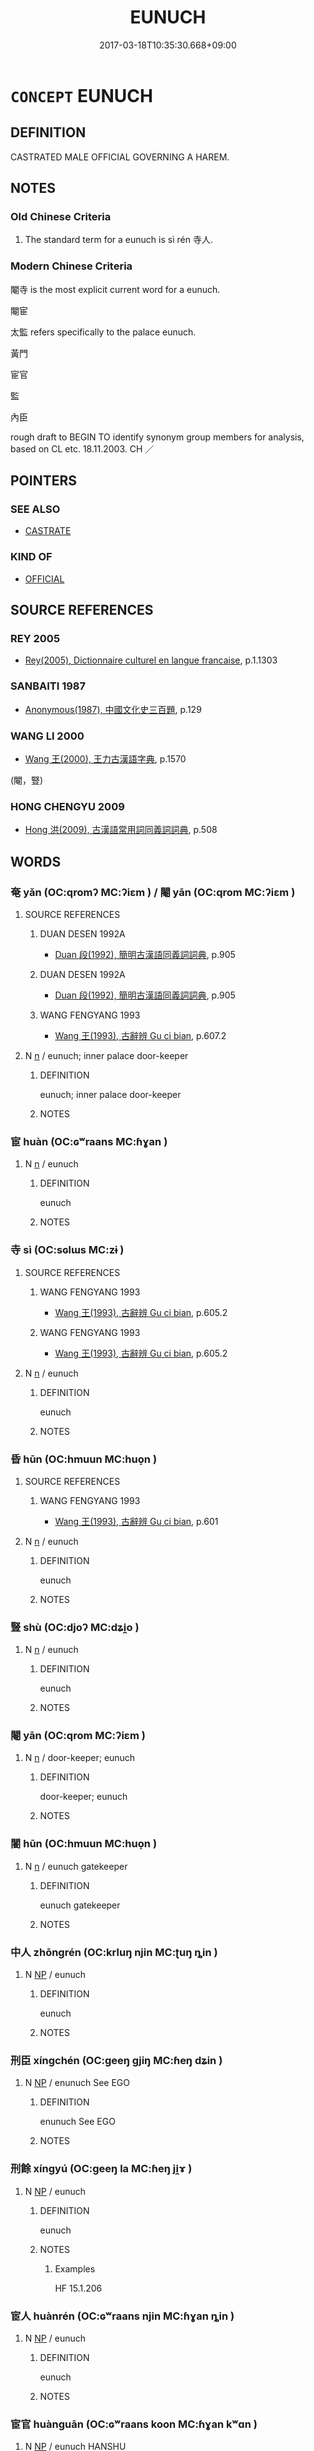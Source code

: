 # -*- mode: mandoku-tls-view -*-
#+TITLE: EUNUCH
#+DATE: 2017-03-18T10:35:30.668+09:00        
#+STARTUP: content
* =CONCEPT= EUNUCH
:PROPERTIES:
:CUSTOM_ID: uuid-8e2698e7-f5b9-4557-b90a-76d8e6b19e74
:TR_ZH: 太監
:TR_OCH: 寺人
:END:
** DEFINITION

CASTRATED MALE OFFICIAL GOVERNING A HAREM.

** NOTES

*** Old Chinese Criteria
1. The standard term for a eunuch is sì rén 寺人.

*** Modern Chinese Criteria
閹寺 is the most explicit current word for a eunuch.

閹宦

太監 refers specifically to the palace eunuch.

黃門

宦官

監

內臣

rough draft to BEGIN TO identify synonym group members for analysis, based on CL etc. 18.11.2003. CH ／

** POINTERS
*** SEE ALSO
 - [[tls:concept:CASTRATE][CASTRATE]]

*** KIND OF
 - [[tls:concept:OFFICIAL][OFFICIAL]]

** SOURCE REFERENCES
*** REY 2005
 - [[cite:REY-2005][Rey(2005), Dictionnaire culturel en langue francaise]], p.1.1303

*** SANBAITI 1987
 - [[cite:SANBAITI-1987][Anonymous(1987), 中國文化史三百題]], p.129

*** WANG LI 2000
 - [[cite:WANG-LI-2000][Wang 王(2000), 王力古漢語字典]], p.1570
 (閹，豎)
*** HONG CHENGYU 2009
 - [[cite:HONG-CHENGYU-2009][Hong 洪(2009), 古漢語常用詞同義詞詞典]], p.508

** WORDS
   :PROPERTIES:
   :VISIBILITY: children
   :END:
*** 奄 yǎn (OC:qromʔ MC:ʔiɛm ) / 閹 yān (OC:qrom MC:ʔiɛm )
:PROPERTIES:
:CUSTOM_ID: uuid-96c91665-d8f0-46ca-a7c6-eff518a31205
:Char+: 奄(37,5/8) 
:Char+: 閹(169,8/16) 
:GY_IDS+: uuid-1636a29a-10ef-4946-bcd7-30565b58fe11
:PY+: yǎn     
:OC+: qromʔ     
:MC+: ʔiɛm     
:GY_IDS+: uuid-e4fba0fd-6a7c-4bd0-949a-6499a054b199
:PY+: yān     
:OC+: qrom     
:MC+: ʔiɛm     
:END: 
**** SOURCE REFERENCES
***** DUAN DESEN 1992A
 - [[cite:DUAN-DESEN-1992A][Duan 段(1992), 簡明古漢語同義詞詞典]], p.905

***** DUAN DESEN 1992A
 - [[cite:DUAN-DESEN-1992A][Duan 段(1992), 簡明古漢語同義詞詞典]], p.905

***** WANG FENGYANG 1993
 - [[cite:WANG-FENGYANG-1993][Wang 王(1993), 古辭辨 Gu ci bian]], p.607.2

**** N [[tls:syn-func::#uuid-8717712d-14a4-4ae2-be7a-6e18e61d929b][n]] / eunuch; inner palace door-keeper
:PROPERTIES:
:CUSTOM_ID: uuid-1fd198ae-c0df-4212-97d2-44efa1621729
:WARRING-STATES-CURRENCY: 2
:END:
****** DEFINITION

eunuch; inner palace door-keeper

****** NOTES

*** 宦 huàn (OC:ɢʷraans MC:ɦɣan )
:PROPERTIES:
:CUSTOM_ID: uuid-110f45f6-8901-4755-b978-040470385627
:Char+: 宦(40,6/9) 
:GY_IDS+: uuid-c8c7711f-c417-4098-82e1-70e33aa4627b
:PY+: huàn     
:OC+: ɢʷraans     
:MC+: ɦɣan     
:END: 
**** N [[tls:syn-func::#uuid-8717712d-14a4-4ae2-be7a-6e18e61d929b][n]] / eunuch
:PROPERTIES:
:CUSTOM_ID: uuid-cc89ba31-479c-4cbb-b412-5b34f85b7293
:WARRING-STATES-CURRENCY: 3
:END:
****** DEFINITION

eunuch

****** NOTES

*** 寺 sì (OC:sɢlɯs MC:zɨ )
:PROPERTIES:
:CUSTOM_ID: uuid-27634bda-b322-4b60-8d1a-5e0116663c31
:Char+: 寺(41,3/6) 
:GY_IDS+: uuid-e9964a49-94cd-4a7d-979b-17ba4c1def33
:PY+: sì     
:OC+: sɢlɯs     
:MC+: zɨ     
:END: 
**** SOURCE REFERENCES
***** WANG FENGYANG 1993
 - [[cite:WANG-FENGYANG-1993][Wang 王(1993), 古辭辨 Gu ci bian]], p.605.2

***** WANG FENGYANG 1993
 - [[cite:WANG-FENGYANG-1993][Wang 王(1993), 古辭辨 Gu ci bian]], p.605.2

**** N [[tls:syn-func::#uuid-8717712d-14a4-4ae2-be7a-6e18e61d929b][n]] / eunuch
:PROPERTIES:
:CUSTOM_ID: uuid-bc133085-5da4-43ec-a1fa-69b5c3fdc353
:END:
****** DEFINITION

eunuch

****** NOTES

*** 昏 hūn (OC:hmuun MC:huo̝n )
:PROPERTIES:
:CUSTOM_ID: uuid-220c5ce4-099c-473a-83fe-3d5c69d949b2
:Char+: 昏(72,4/8) 
:GY_IDS+: uuid-0be68a08-9b37-41a5-988b-e3c1773d4ac3
:PY+: hūn     
:OC+: hmuun     
:MC+: huo̝n     
:END: 
**** SOURCE REFERENCES
***** WANG FENGYANG 1993
 - [[cite:WANG-FENGYANG-1993][Wang 王(1993), 古辭辨 Gu ci bian]], p.601

**** N [[tls:syn-func::#uuid-8717712d-14a4-4ae2-be7a-6e18e61d929b][n]] / eunuch
:PROPERTIES:
:CUSTOM_ID: uuid-739c43e8-4f30-42b1-a3ac-c65f4daf49c6
:END:
****** DEFINITION

eunuch

****** NOTES

*** 豎 shù (OC:djoʔ MC:dʑi̯o )
:PROPERTIES:
:CUSTOM_ID: uuid-98ee6cbb-7c0c-4d34-a81d-adb0a57ebc14
:Char+: 豎(151,8/15) 
:GY_IDS+: uuid-c8ed2de3-e7f9-46dc-a82d-09e5e4f04656
:PY+: shù     
:OC+: djoʔ     
:MC+: dʑi̯o     
:END: 
**** N [[tls:syn-func::#uuid-8717712d-14a4-4ae2-be7a-6e18e61d929b][n]] / eunuch
:PROPERTIES:
:CUSTOM_ID: uuid-c4d0dae7-3f97-4904-8395-7d386b18c724
:WARRING-STATES-CURRENCY: 3
:END:
****** DEFINITION

eunuch

****** NOTES

*** 閹 yān (OC:qrom MC:ʔiɛm )
:PROPERTIES:
:CUSTOM_ID: uuid-c88b9427-58f4-455b-a30b-37cad5be2052
:Char+: 閹(169,8/16) 
:GY_IDS+: uuid-e4fba0fd-6a7c-4bd0-949a-6499a054b199
:PY+: yān     
:OC+: qrom     
:MC+: ʔiɛm     
:END: 
**** N [[tls:syn-func::#uuid-8717712d-14a4-4ae2-be7a-6e18e61d929b][n]] / door-keeper; eunuch
:PROPERTIES:
:CUSTOM_ID: uuid-d349cba5-d0b9-4ceb-84dd-cbf01e44bc76
:END:
****** DEFINITION

door-keeper; eunuch

****** NOTES

*** 閽 hūn (OC:hmuun MC:huo̝n )
:PROPERTIES:
:CUSTOM_ID: uuid-9affa9df-e399-419f-b5ef-a46bf0933c04
:Char+: 閽(169,8/16) 
:GY_IDS+: uuid-659fd9dc-e6b5-4cf3-a836-0eab8afb25f6
:PY+: hūn     
:OC+: hmuun     
:MC+: huo̝n     
:END: 
**** N [[tls:syn-func::#uuid-8717712d-14a4-4ae2-be7a-6e18e61d929b][n]] / eunuch gatekeeper
:PROPERTIES:
:CUSTOM_ID: uuid-1f365446-5323-4c01-8bd2-df5b463ec9c6
:END:
****** DEFINITION

eunuch gatekeeper

****** NOTES

*** 中人 zhōngrén (OC:krluŋ njin MC:ʈuŋ ȵin )
:PROPERTIES:
:CUSTOM_ID: uuid-d5e9772f-0920-4bf5-bdef-eba87ed9b7c6
:Char+: 中(2,3/4) 人(9,0/2) 
:GY_IDS+: uuid-d54c0f55-4499-4b3a-a808-4d48f39d29b7 uuid-21fa0930-1ebd-4609-9c0d-ef7ef7a2723f
:PY+: zhōng rén    
:OC+: krluŋ njin    
:MC+: ʈuŋ ȵin    
:END: 
**** N [[tls:syn-func::#uuid-a8e89bab-49e1-4426-b230-0ec7887fd8b4][NP]] / eunuch
:PROPERTIES:
:CUSTOM_ID: uuid-e2f328cf-ccab-45df-8bea-9b33dc25c6c1
:END:
****** DEFINITION

eunuch

****** NOTES

*** 刑臣 xíngchén (OC:ɡeeŋ ɡjiŋ MC:ɦeŋ dʑin )
:PROPERTIES:
:CUSTOM_ID: uuid-fde9aed5-92c8-4399-a3a1-561b391c66e2
:Char+: 刑(18,4/6) 臣(131,0/6) 
:GY_IDS+: uuid-f291b62f-bf26-4c88-93b2-67dfe5eb2957 uuid-f97584af-067f-4b72-a600-a47df1634908
:PY+: xíng chén    
:OC+: ɡeeŋ ɡjiŋ    
:MC+: ɦeŋ dʑin    
:END: 
**** N [[tls:syn-func::#uuid-a8e89bab-49e1-4426-b230-0ec7887fd8b4][NP]] / enunuch See EGO
:PROPERTIES:
:CUSTOM_ID: uuid-f08a1f8b-b6cb-42cf-96be-830452567db7
:END:
****** DEFINITION

enunuch See EGO

****** NOTES

*** 刑餘 xíngyú (OC:ɡeeŋ la MC:ɦeŋ ji̯ɤ )
:PROPERTIES:
:CUSTOM_ID: uuid-59b168c2-b692-424d-b185-a45391c25ded
:Char+: 刑(18,4/6) 餘(184,7/16) 
:GY_IDS+: uuid-f291b62f-bf26-4c88-93b2-67dfe5eb2957 uuid-d5b99e1b-b77c-4787-af6c-4dbe81f7ef19
:PY+: xíng yú    
:OC+: ɡeeŋ la    
:MC+: ɦeŋ ji̯ɤ    
:END: 
**** N [[tls:syn-func::#uuid-a8e89bab-49e1-4426-b230-0ec7887fd8b4][NP]] / eunuch
:PROPERTIES:
:CUSTOM_ID: uuid-a3c00b85-a848-41c5-824b-e8d506e5e8e6
:END:
****** DEFINITION

eunuch

****** NOTES

******* Examples
HF 15.1.206

*** 宦人 huànrén (OC:ɢʷraans njin MC:ɦɣan ȵin )
:PROPERTIES:
:CUSTOM_ID: uuid-9b44ed91-e04f-48c3-a152-4d79276eec1e
:Char+: 宦(40,6/9) 人(9,0/2) 
:GY_IDS+: uuid-c8c7711f-c417-4098-82e1-70e33aa4627b uuid-21fa0930-1ebd-4609-9c0d-ef7ef7a2723f
:PY+: huàn rén    
:OC+: ɢʷraans njin    
:MC+: ɦɣan ȵin    
:END: 
**** N [[tls:syn-func::#uuid-a8e89bab-49e1-4426-b230-0ec7887fd8b4][NP]] / eunuch
:PROPERTIES:
:CUSTOM_ID: uuid-5da218ba-3346-4bf3-9565-8348d6473cd4
:END:
****** DEFINITION

eunuch

****** NOTES

*** 宦官 huànguān (OC:ɢʷraans koon MC:ɦɣan kʷɑn )
:PROPERTIES:
:CUSTOM_ID: uuid-a2668657-f01c-4366-8906-4288ecc10710
:Char+: 宦(40,6/9) 官(40,5/8) 
:GY_IDS+: uuid-c8c7711f-c417-4098-82e1-70e33aa4627b uuid-1e4a8db2-c1eb-44ca-b989-072549b6767e
:PY+: huàn guān    
:OC+: ɢʷraans koon    
:MC+: ɦɣan kʷɑn    
:END: 
**** N [[tls:syn-func::#uuid-a8e89bab-49e1-4426-b230-0ec7887fd8b4][NP]] / eunuch HANSHU
:PROPERTIES:
:CUSTOM_ID: uuid-c996df29-9b48-4b18-a17e-0bad56b7fca4
:END:
****** DEFINITION

eunuch HANSHU

****** NOTES

*** 宦者 huànzhě (OC:ɢʷraans kljaʔ MC:ɦɣan tɕɣɛ )
:PROPERTIES:
:CUSTOM_ID: uuid-b85801e9-86d8-4feb-a01c-4fc354cc7922
:Char+: 宦(40,6/9) 者(125,4/10) 
:GY_IDS+: uuid-c8c7711f-c417-4098-82e1-70e33aa4627b uuid-638f5102-6260-4085-891d-9864102bc27c
:PY+: huàn zhě    
:OC+: ɢʷraans kljaʔ    
:MC+: ɦɣan tɕɣɛ    
:END: 
**** N [[tls:syn-func::#uuid-754d1c12-7558-4d5c-83d4-b264e339821a][NP=Npr]] {[[tls:sem-feat::#uuid-4b4da480-c7d4-48f9-9534-cb3826f3fb86][title]]} / eunuch Npr
:PROPERTIES:
:CUSTOM_ID: uuid-22943044-8a4b-4ae4-98f8-1eeaf4235a9b
:END:
****** DEFINITION

eunuch Npr

****** NOTES

**** N [[tls:syn-func::#uuid-a8e89bab-49e1-4426-b230-0ec7887fd8b4][NP]] / eunuch
:PROPERTIES:
:CUSTOM_ID: uuid-6fbf8b84-583e-4dad-8777-59100a9a4060
:END:
****** DEFINITION

eunuch

****** NOTES

*** 宮人 gōngrén (OC:kuŋ njin MC:kuŋ ȵin )
:PROPERTIES:
:CUSTOM_ID: uuid-624f1c52-3d98-4737-a416-0b48181dfbe3
:Char+: 宮(40,7/10) 人(9,0/2) 
:GY_IDS+: uuid-959284df-956a-4a7b-9397-eaa54c7d5667 uuid-21fa0930-1ebd-4609-9c0d-ef7ef7a2723f
:PY+: gōng rén    
:OC+: kuŋ njin    
:MC+: kuŋ ȵin    
:END: 
**** N [[tls:syn-func::#uuid-a8e89bab-49e1-4426-b230-0ec7887fd8b4][NP]] / eunuch
:PROPERTIES:
:CUSTOM_ID: uuid-9d1591b3-a155-4428-bfb6-e089a9f8c91e
:END:
****** DEFINITION

eunuch

****** NOTES

*** 寺人 sìrén (OC:sɢlɯs njin MC:zɨ ȵin )
:PROPERTIES:
:CUSTOM_ID: uuid-baebc667-370c-4371-8397-16c40858886d
:Char+: 寺(41,3/6) 人(9,0/2) 
:GY_IDS+: uuid-e9964a49-94cd-4a7d-979b-17ba4c1def33 uuid-21fa0930-1ebd-4609-9c0d-ef7ef7a2723f
:PY+: sì rén    
:OC+: sɢlɯs njin    
:MC+: zɨ ȵin    
:END: 
**** N [[tls:syn-func::#uuid-754d1c12-7558-4d5c-83d4-b264e339821a][NP=Npr]] / eunuch Npr
:PROPERTIES:
:CUSTOM_ID: uuid-ec077893-74cf-4bfc-9b74-77f7fb2a86d5
:END:
****** DEFINITION

eunuch Npr

****** NOTES

**** N [[tls:syn-func::#uuid-a8e89bab-49e1-4426-b230-0ec7887fd8b4][NP]] / eunuch
:PROPERTIES:
:CUSTOM_ID: uuid-a41aa429-962b-4959-9e9a-5728c31c303a
:END:
****** DEFINITION

eunuch

****** NOTES

******* Examples
HF 38.3.2

*** 巷伯 xiàngbó (OC:ɡrooŋs praaɡ MC:ɦɣɔŋ pɣɛk )
:PROPERTIES:
:CUSTOM_ID: uuid-a5bab98f-03f7-4856-a9e9-bd7716a7c67a
:Char+: 巷(49,6/9) 伯(9,5/7) 
:GY_IDS+: uuid-b5084a95-8211-4ef0-ab3c-76ff5a0164c5 uuid-db3012d1-670a-4989-8e8c-0e0d86c567ee
:PY+: xiàng bó    
:OC+: ɡrooŋs praaɡ    
:MC+: ɦɣɔŋ pɣɛk    
:END: 
**** N [[tls:syn-func::#uuid-8717712d-14a4-4ae2-be7a-6e18e61d929b][n]] / eunuch
:PROPERTIES:
:CUSTOM_ID: uuid-afb66d01-91fa-4638-b8ba-96e992bc3f59
:END:
****** DEFINITION

eunuch

****** NOTES

******* Nuance
This was thought of as a lowly position.

******* Examples
HF 36.16.20: 雖巷伯信乎卿相 even eunuchs would command more confidence that senior ministers

*** 貴人 guìrén (OC:kluds njin MC:kɨi ȵin )
:PROPERTIES:
:CUSTOM_ID: uuid-a0a8be09-2e67-4f3c-9d8a-913afc9df021
:Char+: 貴(154,5/12) 人(9,0/2) 
:GY_IDS+: uuid-cc274e77-a8ae-4b96-a9eb-d55aa936c165 uuid-21fa0930-1ebd-4609-9c0d-ef7ef7a2723f
:PY+: guì rén    
:OC+: kluds njin    
:MC+: kɨi ȵin    
:END: 
**** N [[tls:syn-func::#uuid-a8e89bab-49e1-4426-b230-0ec7887fd8b4][NP]] / eunuch
:PROPERTIES:
:CUSTOM_ID: uuid-4f509c66-ce30-49b8-b98e-bfa950ea17b5
:END:
****** DEFINITION

eunuch

****** NOTES

*** 黃門 huángmén (OC:ɡʷaaŋ mɯɯn MC:ɦɑŋ muo̝n )
:PROPERTIES:
:CUSTOM_ID: uuid-7cb1a28c-202e-4354-bc2b-310c5c26c84c
:Char+: 黃(201,0/12) 門(169,0/8) 
:GY_IDS+: uuid-fa094907-e396-4c42-8911-4550eb87a638 uuid-881e0bff-679d-4b37-b2df-2c1f6074f44b
:PY+: huáng mén    
:OC+: ɡʷaaŋ mɯɯn    
:MC+: ɦɑŋ muo̝n    
:END: 
**** N [[tls:syn-func::#uuid-a8e89bab-49e1-4426-b230-0ec7887fd8b4][NP]] / eunuch in charge of gatekeepers
:PROPERTIES:
:CUSTOM_ID: uuid-952a3281-f1ee-4880-ac8c-124f7e0b284d
:END:
****** DEFINITION

eunuch in charge of gatekeepers

****** NOTES

** BIBLIOGRAPHY
bibliography:../core/tlsbib.bib
